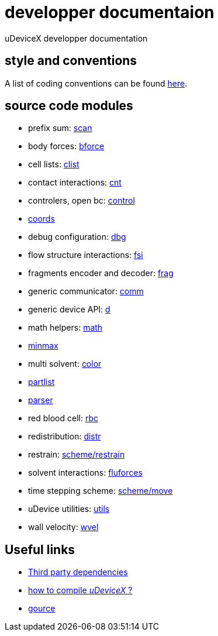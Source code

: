 = developper documentaion
:lext: .adoc

uDeviceX developper documentation

== style and conventions

A list of coding conventions can be found link:conventions{lext}[here].

== source code modules

* prefix sum: link:modules/algo/scan{lext}[scan]
* body forces: link:modules/bforce{lext}[bforce]
* cell lists: link:modules/clist{lext}[clist]
* contact interactions: link:modules/cnt{lext}[cnt]
* controlers, open bc: link:modules/control/main{lext}[control]
* link:modules/coords{lext}[coords]
* debug configuration: link:modules/dbg{lext}[dbg]
* flow structure interactions: link:modules/fsi{lext}[fsi]
* fragments encoder and decoder: link:modules/frag{lext}[frag]
* generic communicator: link:modules/comm{lext}[comm]
* generic device API: link:modules/d{lext}[d]
* math helpers: link:modules/math/main{lext}[math]
* link:modules/algo/minmax{lext}[minmax]
* multi solvent: link:modules/color/main{lext}[color]
* link:modules/partlist{lext}[partlist]
* link:modules/parser{lext}[parser]
* red blood cell: link:modules/rbc/main{lext}[rbc]
* redistribution: link:modules/distr{lext}[distr]
* restrain: link:modules/restrain{lext}[scheme/restrain]
* solvent interactions: link:modules/fluforces{lext}[fluforces]
* time stepping scheme: link:modules/move{lext}[scheme/move]
* uDevice utilities: link:modules/utils/main{lext}[utils]
* wall velocity: link:modules/wvel{lext}[wvel]


== Useful links

* link:third{lext}[Third party dependencies]
* link:build{lext}[how to compile _uDeviceX_ ?]
* link:gource{lext}[gource]

